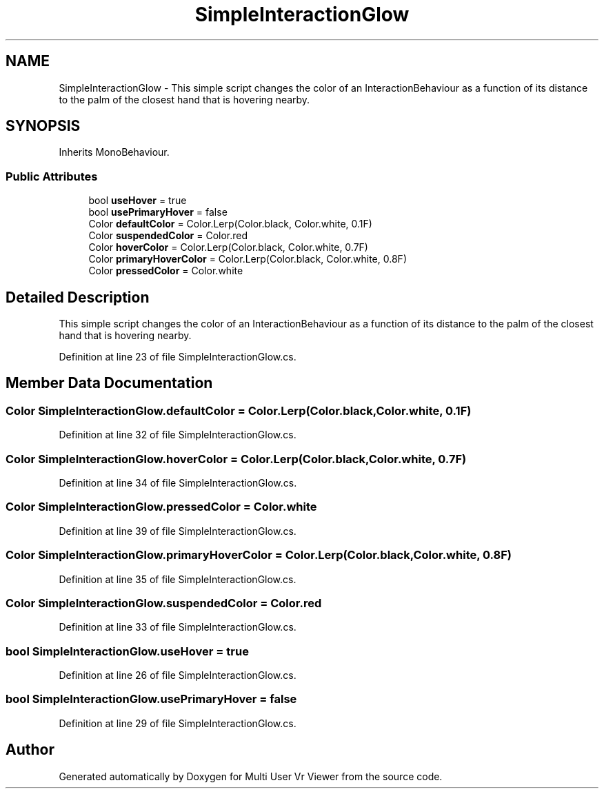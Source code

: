.TH "SimpleInteractionGlow" 3 "Sat Jul 20 2019" "Version https://github.com/Saurabhbagh/Multi-User-VR-Viewer--10th-July/" "Multi User Vr Viewer" \" -*- nroff -*-
.ad l
.nh
.SH NAME
SimpleInteractionGlow \- This simple script changes the color of an InteractionBehaviour as a function of its distance to the palm of the closest hand that is hovering nearby\&.  

.SH SYNOPSIS
.br
.PP
.PP
Inherits MonoBehaviour\&.
.SS "Public Attributes"

.in +1c
.ti -1c
.RI "bool \fBuseHover\fP = true"
.br
.ti -1c
.RI "bool \fBusePrimaryHover\fP = false"
.br
.ti -1c
.RI "Color \fBdefaultColor\fP = Color\&.Lerp(Color\&.black, Color\&.white, 0\&.1F)"
.br
.ti -1c
.RI "Color \fBsuspendedColor\fP = Color\&.red"
.br
.ti -1c
.RI "Color \fBhoverColor\fP = Color\&.Lerp(Color\&.black, Color\&.white, 0\&.7F)"
.br
.ti -1c
.RI "Color \fBprimaryHoverColor\fP = Color\&.Lerp(Color\&.black, Color\&.white, 0\&.8F)"
.br
.ti -1c
.RI "Color \fBpressedColor\fP = Color\&.white"
.br
.in -1c
.SH "Detailed Description"
.PP 
This simple script changes the color of an InteractionBehaviour as a function of its distance to the palm of the closest hand that is hovering nearby\&. 


.PP
Definition at line 23 of file SimpleInteractionGlow\&.cs\&.
.SH "Member Data Documentation"
.PP 
.SS "Color SimpleInteractionGlow\&.defaultColor = Color\&.Lerp(Color\&.black, Color\&.white, 0\&.1F)"

.PP
Definition at line 32 of file SimpleInteractionGlow\&.cs\&.
.SS "Color SimpleInteractionGlow\&.hoverColor = Color\&.Lerp(Color\&.black, Color\&.white, 0\&.7F)"

.PP
Definition at line 34 of file SimpleInteractionGlow\&.cs\&.
.SS "Color SimpleInteractionGlow\&.pressedColor = Color\&.white"

.PP
Definition at line 39 of file SimpleInteractionGlow\&.cs\&.
.SS "Color SimpleInteractionGlow\&.primaryHoverColor = Color\&.Lerp(Color\&.black, Color\&.white, 0\&.8F)"

.PP
Definition at line 35 of file SimpleInteractionGlow\&.cs\&.
.SS "Color SimpleInteractionGlow\&.suspendedColor = Color\&.red"

.PP
Definition at line 33 of file SimpleInteractionGlow\&.cs\&.
.SS "bool SimpleInteractionGlow\&.useHover = true"

.PP
Definition at line 26 of file SimpleInteractionGlow\&.cs\&.
.SS "bool SimpleInteractionGlow\&.usePrimaryHover = false"

.PP
Definition at line 29 of file SimpleInteractionGlow\&.cs\&.

.SH "Author"
.PP 
Generated automatically by Doxygen for Multi User Vr Viewer from the source code\&.
